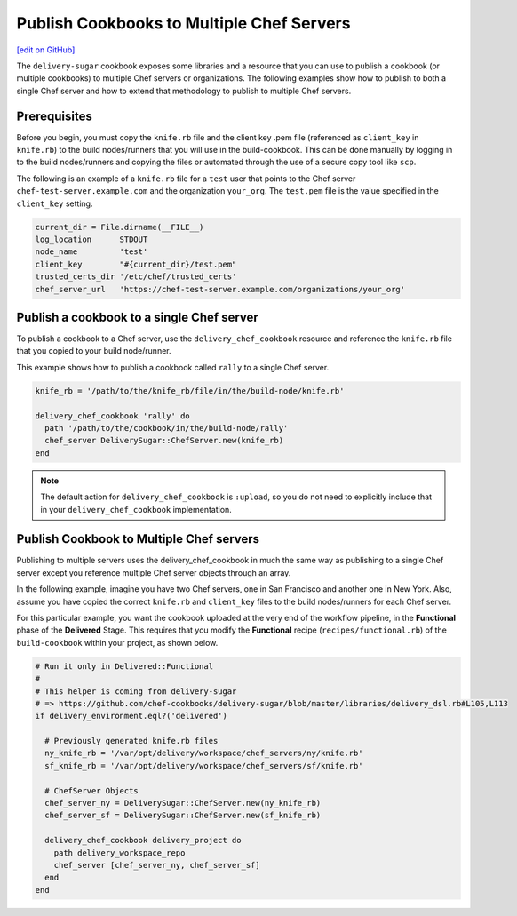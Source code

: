 ===============================================================
Publish Cookbooks to Multiple Chef Servers
===============================================================
`[edit on GitHub] <https://github.com/chef/chef-web-docs/blob/master/chef_master/source/publish_cookbooks_multiple_servers.rst>`__

.. tag chef_automate_mark

.. image:: ../../images/chef_automate_full.png
   :width: 40px
   :height: 17px

.. end_tag

The ``delivery-sugar`` cookbook exposes some libraries and a resource that you can use to
publish a cookbook (or multiple cookbooks) to multiple Chef servers or organizations. The following examples show how to publish to both a single Chef server and how to extend that methodology to publish to multiple Chef servers.

Prerequisites 
===============================================================

Before you begin, you must copy the ``knife.rb`` file 
and the client key .pem file (referenced as ``client_key`` in ``knife.rb``) to the build nodes/runners that you will use in the build-cookbook. This can 
be done manually by logging in to the build nodes/runners and copying the files or automated through the use of a secure copy tool like ``scp``. 

The following is an example of a ``knife.rb`` file for a ``test`` user that points to the Chef server 
``chef-test-server.example.com`` and the organization ``your_org``. The ``test.pem`` file is the value specified in the ``client_key`` setting.

.. code-block:: ruby

   current_dir = File.dirname(__FILE__)
   log_location      STDOUT
   node_name         'test'
   client_key        "#{current_dir}/test.pem"
   trusted_certs_dir '/etc/chef/trusted_certs'
   chef_server_url   'https://chef-test-server.example.com/organizations/your_org'

Publish a cookbook to a single Chef server
===============================================================

To publish a cookbook to a Chef server, use the ``delivery_chef_cookbook`` resource and reference the ``knife.rb`` file that you copied to your build node/runner.

This example shows how to publish a cookbook called ``rally`` to a single Chef server. 

.. code-block:: ruby

   knife_rb = '/path/to/the/knife_rb/file/in/the/build-node/knife.rb'

   delivery_chef_cookbook 'rally' do
     path '/path/to/the/cookbook/in/the/build-node/rally'
     chef_server DeliverySugar::ChefServer.new(knife_rb) 
   end

.. note:: The default action for ``delivery_chef_cookbook`` is ``:upload``, so you do not need to explicitly include that in your ``delivery_chef_cookbook`` implementation.

Publish Cookbook to Multiple Chef servers
===============================================================

Publishing to multiple servers uses the delivery_chef_cookbook in much the same way as publishing to a single Chef server except you reference multiple Chef server objects through an array.

In the following example, imagine you have two Chef servers, one in San Francisco and another one in New York. Also, assume you have copied the correct ``knife.rb`` and ``client_key`` files to the build nodes/runners for each Chef server.

For this particular example, you want the cookbook uploaded at the very end of the workflow pipeline, in the **Functional** phase of the **Delivered** Stage.
This requires that you modify the **Functional** recipe (``recipes/functional.rb``) of the ``build-cookbook`` within your project, as shown below.

.. code-block:: ruby

   # Run it only in Delivered::Functional
   #
   # This helper is coming from delivery-sugar
   # => https://github.com/chef-cookbooks/delivery-sugar/blob/master/libraries/delivery_dsl.rb#L105,L113
   if delivery_environment.eql?('delivered')

     # Previously generated knife.rb files
     ny_knife_rb = '/var/opt/delivery/workspace/chef_servers/ny/knife.rb'
     sf_knife_rb = '/var/opt/delivery/workspace/chef_servers/sf/knife.rb'
     
     # ChefServer Objects
     chef_server_ny = DeliverySugar::ChefServer.new(ny_knife_rb) 
     chef_server_sf = DeliverySugar::ChefServer.new(sf_knife_rb) 
     
     delivery_chef_cookbook delivery_project do
       path delivery_workspace_repo
       chef_server [chef_server_ny, chef_server_sf]
     end
   end
